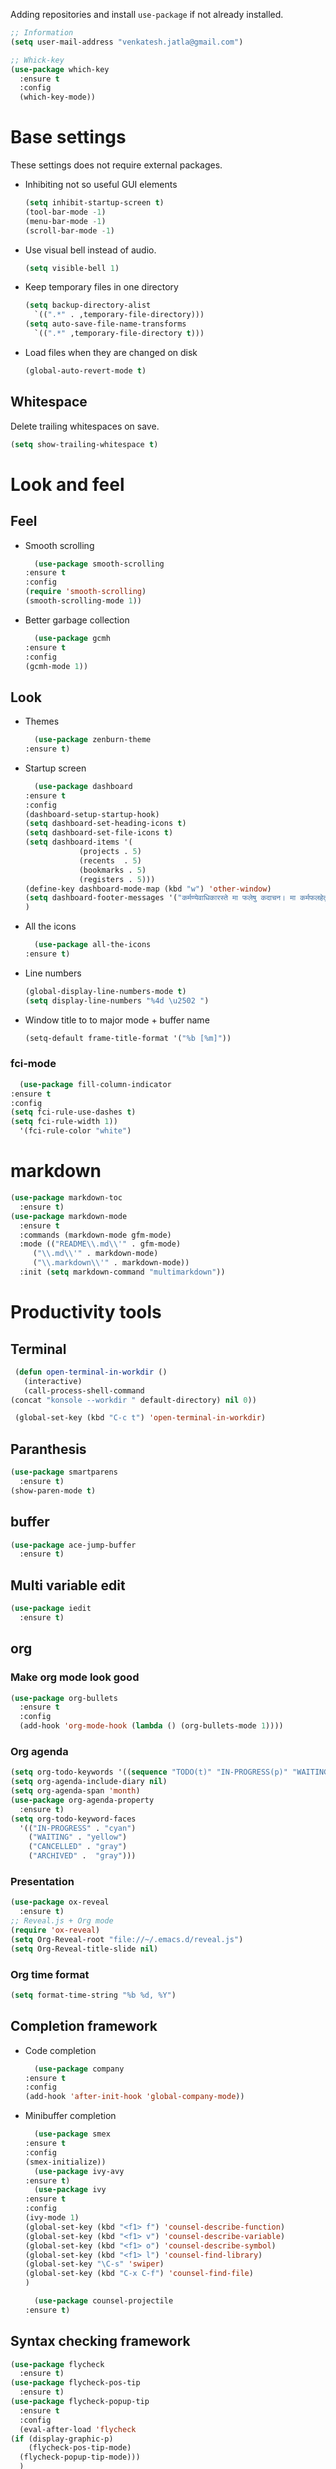 Adding repositories and install ~use-package~ if not
already installed.
#+BEGIN_SRC emacs-lisp
  ;; Information
  (setq user-mail-address "venkatesh.jatla@gmail.com")
  
  ;; Whick-key
  (use-package which-key
    :ensure t
    :config
    (which-key-mode))
#+END_SRC
* Base settings
  These settings does not require external packages.
  + Inhibiting not so useful GUI elements
    #+begin_src emacs-lisp
      (setq inhibit-startup-screen t)
      (tool-bar-mode -1)
      (menu-bar-mode -1)
      (scroll-bar-mode -1)
    #+end_src
  + Use visual bell instead of audio.
    #+begin_src emacs-lisp
      (setq visible-bell 1)
    #+end_src
  + Keep temporary files in one directory
    #+begin_src emacs-lisp
      (setq backup-directory-alist
	    `((".*" . ,temporary-file-directory)))
      (setq auto-save-file-name-transforms
	    `((".*" ,temporary-file-directory t)))
    #+end_src
  + Load files when they are changed on disk
    #+begin_src emacs-lisp
      (global-auto-revert-mode t)
    #+end_src
** Whitespace
   Delete trailing whitespaces on save.
   #+begin_src emacs-lisp
     (setq show-trailing-whitespace t)
   #+end_src
* Look and feel
** Feel
   + Smooth scrolling
     #+begin_src emacs-lisp
       (use-package smooth-scrolling
	 :ensure t
	 :config
	 (require 'smooth-scrolling)
	 (smooth-scrolling-mode 1))
     #+end_src
   + Better garbage collection
     #+begin_src emacs-lisp
       (use-package gcmh
	 :ensure t
	 :config
	 (gcmh-mode 1))
     #+end_src
** Look
   + Themes
     #+BEGIN_SRC emacs-lisp
       (use-package zenburn-theme
	 :ensure t)
     #+END_SRC
   + Startup screen
     #+BEGIN_SRC emacs-lisp
       (use-package dashboard
	 :ensure t
	 :config
	 (dashboard-setup-startup-hook)
	 (setq dashboard-set-heading-icons t)
	 (setq dashboard-set-file-icons t)
	 (setq dashboard-items '(
				 (projects . 5)
				 (recents  . 5)
				 (bookmarks . 5)
				 (registers . 5)))
	 (define-key dashboard-mode-map (kbd "w") 'other-window)
	 (setq dashboard-footer-messages '("कर्मण्येवाधिकारस्ते मा फलेषु कदाचन। मा कर्मफलहेतुर्भूर्मा ते सङ्गोऽस्त्वकर्मणि।।"))
	 )
     #+END_SRC
   + All the icons
     #+begin_src emacs-lisp
       (use-package all-the-icons
	 :ensure t)
     #+end_src
   + Line numbers
     #+begin_src emacs-lisp
       (global-display-line-numbers-mode t)
       (setq display-line-numbers "%4d \u2502 ")
     #+end_src
   + Window title to to major mode + buffer name
     #+begin_src emacs-lisp
       (setq-default frame-title-format '("%b [%m]"))
     #+end_src
*** fci-mode
    #+begin_src emacs-lisp
      (use-package fill-column-indicator
	:ensure t
	:config
	(setq fci-rule-use-dashes t)
	(setq fci-rule-width 1))
      '(fci-rule-color "white")
    #+end_src

* markdown
  #+begin_src emacs-lisp
    (use-package markdown-toc
      :ensure t)
    (use-package markdown-mode
      :ensure t
      :commands (markdown-mode gfm-mode)
      :mode (("README\\.md\\'" . gfm-mode)
	     ("\\.md\\'" . markdown-mode)
	     ("\\.markdown\\'" . markdown-mode))
      :init (setq markdown-command "multimarkdown"))
  #+end_src
* Productivity tools
** Terminal
   #+begin_src emacs-lisp
     (defun open-terminal-in-workdir ()
       (interactive)
       (call-process-shell-command
	(concat "konsole --workdir " default-directory) nil 0))
     
     (global-set-key (kbd "C-c t") 'open-terminal-in-workdir)
   #+end_src
** Paranthesis
   #+begin_src emacs-lisp
     (use-package smartparens
       :ensure t)
     (show-paren-mode t)
   #+end_src
** buffer
   #+begin_src emacs-lisp
     (use-package ace-jump-buffer
       :ensure t)
   #+end_src
** Multi variable edit
   #+begin_src emacs-lisp
     (use-package iedit
       :ensure t)
   #+end_src
** org
*** Make org mode look good
       #+begin_src emacs-lisp
	 (use-package org-bullets
	   :ensure t
	   :config
	   (add-hook 'org-mode-hook (lambda () (org-bullets-mode 1))))
       #+end_src
*** Org agenda
	 #+begin_src emacs-lisp
	   (setq org-todo-keywords '((sequence "TODO(t)" "IN-PROGRESS(p)" "WAITING(w)"  "|" "CANCELLED(c)" "DONE(d)" "ARCHIVED(a)")))
	   (setq org-agenda-include-diary nil)
	   (setq org-agenda-span 'month)
	   (use-package org-agenda-property
	     :ensure t)
	   (setq org-todo-keyword-faces
		 '(("IN-PROGRESS" . "cyan")
		   ("WAITING" . "yellow")
		   ("CANCELLED" . "gray")
		   ("ARCHIVED" .  "gray")))
	 #+end_src
*** Presentation
	   #+begin_src emacs-lisp
	     (use-package ox-reveal
	       :ensure t)
	     ;; Reveal.js + Org mode
	     (require 'ox-reveal)
	     (setq Org-Reveal-root "file://~/.emacs.d/reveal.js")
	     (setq Org-Reveal-title-slide nil)
	   #+end_src
*** Org time format
    #+begin_src emacs-lisp
      (setq format-time-string "%b %d, %Y")
    #+end_src
** Completion framework
   + Code completion
     #+begin_src emacs-lisp
       (use-package company
	 :ensure t
	 :config
	 (add-hook 'after-init-hook 'global-company-mode))
     #+end_src
   + Minibuffer completion
     #+begin_src emacs-lisp
       (use-package smex
	 :ensure t
	 :config
	 (smex-initialize))
       (use-package ivy-avy
	 :ensure t)
       (use-package ivy
	 :ensure t
	 :config
	 (ivy-mode 1)
	 (global-set-key (kbd "<f1> f") 'counsel-describe-function)
	 (global-set-key (kbd "<f1> v") 'counsel-describe-variable)
	 (global-set-key (kbd "<f1> o") 'counsel-describe-symbol)
	 (global-set-key (kbd "<f1> l") 'counsel-find-library)
	 (global-set-key "\C-s" 'swiper)
	 (global-set-key (kbd "C-x C-f") 'counsel-find-file)
	 )
       
       (use-package counsel-projectile
	 :ensure t)
     #+end_src
** Syntax checking framework
   #+begin_src emacs-lisp
     (use-package flycheck
       :ensure t)
     (use-package flycheck-pos-tip
       :ensure t)
     (use-package flycheck-popup-tip
       :ensure t
       :config
       (eval-after-load 'flycheck
	 (if (display-graphic-p)
	     (flycheck-pos-tip-mode)
	   (flycheck-popup-tip-mode)))
       )
   #+end_src
** Project management
   + Projectile
     #+begin_src emacs-lisp
       (use-package projectile
	 :ensure t
	 :config
	 (projectile-mode +1)
	 (define-key projectile-mode-map (kbd "C-c p") 'projectile-command-map))
     #+end_src
   + Treemacs
     #+begin_src emacs-lisp
       (use-package treemacs
	 :ensure t
	 :defer t)
     #+end_src

** Version control
   + magit
     #+begin_src emacs-lisp
       (use-package magit
	 :ensure t)
     #+end_src
   + git-gutter
     #+begin_src emacs-lisp
       (use-package git-gutter
	 :ensure t
	 :config
	 (global-git-gutter-mode +1))
     #+end_src
** Dired
   #+begin_src emacs-lisp
     (use-package direx
       :ensure t)
   #+end_src

** Coding stats
   + Waka time
     #+begin_src emacs-lisp
       (use-package wakatime-mode
	 :ensure t
	 :config
	 (global-wakatime-mode)
	 )
       (custom-set-variables '(wakatime-api-key "948f1aa9-1e61-46dc-8e1f-eed41c05f2fa"))
     #+end_src
** Highlight symbol
   #+begin_src emacs-lisp
     (use-package highlight-symbol
       :ensure t
       )
     (add-hook 'prog-mode-hook 'highlight-symbol-mode)
   #+end_src
** Search/Find
   #+begin_src emacs-lisp
     (use-package swiper
       :ensure t
       :defer t)
     (use-package counsel
       :ensure t
       :ensure t)
   #+end_src
** Windows
   #+begin_src emacs-lisp
     (use-package ace-window
       :ensure t)
   #+end_src
** Recent files
   #+begin_src emacs-lisp
     (recentf-mode 1)
     (setq recentf-max-menu-items 25)
     (setq recentf-max-saved-items 25)
   #+end_src
